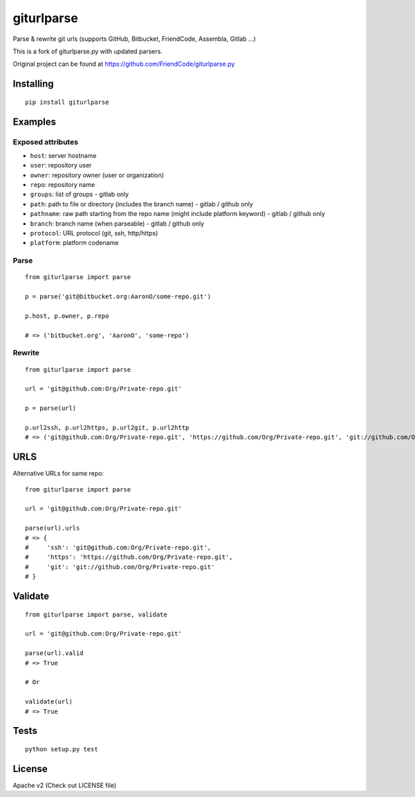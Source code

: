 ===========
giturlparse
===========

Parse & rewrite git urls (supports GitHub, Bitbucket, FriendCode, Assembla, Gitlab ...)

This is a fork of giturlparse.py with updated parsers.

Original project can be found at https://github.com/FriendCode/giturlparse.py

**********
Installing
**********

::

    pip install giturlparse

********
Examples
********

Exposed attributes
==================

* ``host``: server hostname
* ``user``: repository user
* ``owner``: repository owner (user or organization)
* ``repo``: repository name
* ``groups``: list of groups - gitlab only
* ``path``: path to file or directory (includes the branch name) - gitlab / github only
* ``pathname``: raw path starting from the repo name (might include platform keyword) - gitlab / github only
* ``branch``: branch name (when parseable) - gitlab / github only
* ``protocol``: URL protocol (git, ssh, http/https)
* ``platform``: platform codename

Parse
=====

::

    from giturlparse import parse

    p = parse('git@bitbucket.org:AaronO/some-repo.git')

    p.host, p.owner, p.repo

    # => ('bitbucket.org', 'AaronO', 'some-repo')


Rewrite
=======

::

    from giturlparse import parse

    url = 'git@github.com:Org/Private-repo.git'

    p = parse(url)

    p.url2ssh, p.url2https, p.url2git, p.url2http
    # => ('git@github.com:Org/Private-repo.git', 'https://github.com/Org/Private-repo.git', 'git://github.com/Org/Private-repo.git', None)

****
URLS
****

Alternative URLs for same repo::

    from giturlparse import parse

    url = 'git@github.com:Org/Private-repo.git'

    parse(url).urls
    # => {
    #     'ssh': 'git@github.com:Org/Private-repo.git',
    #     'https': 'https://github.com/Org/Private-repo.git',
    #     'git': 'git://github.com/Org/Private-repo.git'
    # }


********
Validate
********

::

    from giturlparse import parse, validate

    url = 'git@github.com:Org/Private-repo.git'

    parse(url).valid
    # => True

    # Or

    validate(url)
    # => True



*****
Tests
*****

::

    python setup.py test


*******
License
*******

Apache v2 (Check out LICENSE file)
